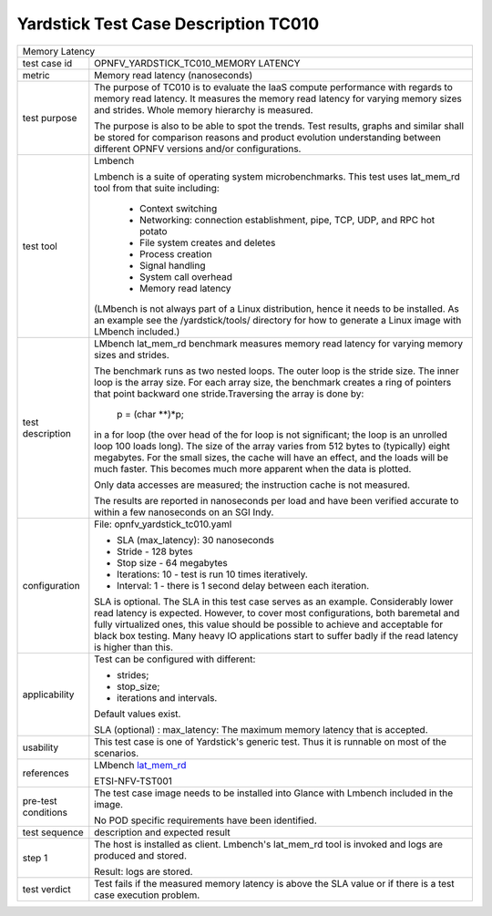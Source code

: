 .. This work is licensed under a Creative Commons Attribution 4.0 International
.. License.
.. http://creativecommons.org/licenses/by/4.0
.. (c) OPNFV, Ericsson AB and others.

*************************************
Yardstick Test Case Description TC010
*************************************

.. _lat_mem_rd: http://manpages.ubuntu.com/manpages/trusty/lat_mem_rd.8.html

+-----------------------------------------------------------------------------+
|Memory Latency                                                               |
|                                                                             |
+--------------+--------------------------------------------------------------+
|test case id  | OPNFV_YARDSTICK_TC010_MEMORY LATENCY                         |
|              |                                                              |
+--------------+--------------------------------------------------------------+
|metric        | Memory read latency (nanoseconds)                            |
|              |                                                              |
+--------------+--------------------------------------------------------------+
|test purpose  | The purpose of TC010 is to evaluate the IaaS compute         |
|              | performance with regards to memory read latency.             |
|              | It measures the memory read latency for varying memory sizes |
|              | and strides. Whole memory hierarchy is measured.             |
|              |                                                              |
|              | The purpose is also to be able to spot the trends.           |
|              | Test results, graphs and similar shall be stored for         |
|              | comparison reasons and product evolution understanding       |
|              | between different OPNFV versions and/or configurations.      |
|              |                                                              |
+--------------+--------------------------------------------------------------+
|test tool     | Lmbench                                                      |
|              |                                                              |
|              | Lmbench is a suite of operating system microbenchmarks. This |
|              | test uses lat_mem_rd tool from that suite including:         |
|              |  * Context switching                                         |
|              |  * Networking: connection establishment, pipe, TCP, UDP, and |
|              |    RPC hot potato                                            |
|              |  * File system creates and deletes                           |
|              |  * Process creation                                          |
|              |  * Signal handling                                           |
|              |  * System call overhead                                      |
|              |  * Memory read latency                                       |
|              |                                                              |
|              | (LMbench is not always part of a Linux distribution, hence   |
|              | it needs to be installed. As an example see the              |
|              | /yardstick/tools/ directory for how to generate a Linux      |
|              | image with LMbench included.)                                |
|              |                                                              |
+--------------+--------------------------------------------------------------+
|test          | LMbench lat_mem_rd benchmark measures memory read latency    |
|description   | for varying memory sizes and strides.                        |
|              |                                                              |
|              | The benchmark runs as two nested loops. The outer loop is    |
|              | the stride size. The inner loop is the array size. For each  |
|              | array size, the benchmark creates a ring of pointers that    |
|              | point backward one stride.Traversing the array is done by:   |
|              |                                                              |
|              |         p = (char **)*p;                                     |
|              |                                                              |
|              | in a for loop (the over head of the for loop is not          |
|              | significant; the loop is an unrolled loop 100 loads long).   |
|              | The size of the array varies from 512 bytes to (typically)   |
|              | eight megabytes. For the small sizes, the cache will have an |
|              | effect, and the loads will be much faster. This becomes much |
|              | more apparent when the data is plotted.                      |
|              |                                                              |
|              | Only data accesses are measured; the instruction cache is    |
|              | not measured.                                                |
|              |                                                              |
|              | The results are reported in nanoseconds per load and have    |
|              | been verified accurate to within a few nanoseconds on an SGI |
|              | Indy.                                                        |
|              |                                                              |
+--------------+--------------------------------------------------------------+
|configuration | File: opnfv_yardstick_tc010.yaml                             |
|              |                                                              |
|              | * SLA (max_latency): 30 nanoseconds                          |
|              | * Stride - 128 bytes                                         |
|              | * Stop size - 64 megabytes                                   |
|              | * Iterations: 10 - test is run 10 times iteratively.         |
|              | * Interval: 1 - there is 1 second delay between each         |
|              |   iteration.                                                 |
|              |                                                              |
|              | SLA is optional. The SLA in this test case serves as an      |
|              | example. Considerably lower read latency is expected.        |
|              | However, to cover most configurations, both baremetal and    |
|              | fully virtualized  ones, this value should be possible to    |
|              | achieve and acceptable for black box testing.                |
|              | Many heavy IO applications start to suffer badly if the      |
|              | read latency is higher than this.                            |
|              |                                                              |
+--------------+--------------------------------------------------------------+
|applicability | Test can be configured with different:                       |
|              |                                                              |
|              | * strides;                                                   |
|              | * stop_size;                                                 |
|              | * iterations and intervals.                                  |
|              |                                                              |
|              | Default values exist.                                        |
|              |                                                              |
|              | SLA (optional) : max_latency: The maximum memory latency     |
|              | that is accepted.                                            |
|              |                                                              |
+--------------+--------------------------------------------------------------+
|usability     | This test case is one of Yardstick's generic test. Thus it   |
|              | is runnable on most of the scenarios.                        |
|              |                                                              |
+--------------+--------------------------------------------------------------+
|references    | LMbench lat_mem_rd_                                          |
|              |                                                              |
|              | ETSI-NFV-TST001                                              |
|              |                                                              |
+--------------+--------------------------------------------------------------+
|pre-test      | The test case image needs to be installed into Glance        |
|conditions    | with Lmbench included in the image.                          |
|              |                                                              |
|              | No POD specific requirements have been identified.           |
|              |                                                              |
+--------------+--------------------------------------------------------------+
|test sequence | description and expected result                              |
|              |                                                              |
+--------------+--------------------------------------------------------------+
|step 1        | The host is installed as client. Lmbench's lat_mem_rd tool   |
|              | is invoked and logs are produced and stored.                 |
|              |                                                              |
|              | Result: logs are stored.                                     |
|              |                                                              |
+--------------+--------------------------------------------------------------+
|test verdict  | Test fails if the measured memory latency is above the SLA   |
|              | value or if there is a test case execution problem.          |
|              |                                                              |
+--------------+--------------------------------------------------------------+
